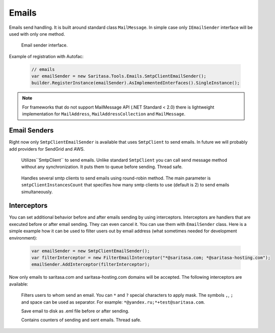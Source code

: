 Emails
======

Emails send handling. It is built around standard class ``MailMessage``. In simple case only ``IEmailSender`` interface will be used with only one method.

    .. class:: IEmailSender

        Email sender interface.

        .. function:: Task SendAsync(MailMessage message);

            Sends the specified message.

    .. class:: EmailSender

        .. function:: Task SendAsync(MailMessage message);

             Sends the specified message.

Example of registration with Autofac:

    .. code-block:: c#

        // emails
        var emailSender = new Saritasa.Tools.Emails.SmtpClientEmailSender();
        builder.RegisterInstance(emailSender).AsImplementedInterfaces().SingleInstance();

.. note:: For frameworks that do not support MailMessage API (.NET Standard < 2.0) there is lightweight implementation for ``MailAddress``, ``MailAddressCollection`` and ``MailMessage``.

Email Senders
-------------

Right now only ``SmtpClientEmailSender`` is available that uses ``SmtpClient`` to send emails. In future we will probably add providers for SendGrid and AWS.

    .. class:: SmtpClientEmailSender

        Utilizes``SmtpClient`` to send emails. Unlike standard ``SmtpClient`` you can call send message method without any synchronization. It puts them to queue before sending. Thread safe.

            .. attribute:: MaxQueueSize

                Max queue size. If queue size for some reason is exceeded the ``EmailQueueExceededException`` exception will be thrown. Default value is 10240.

    .. class:: MultiSmtpClientEmailSender

        Handles several smtp clients to send emails using round-robin method. The main parameter is ``smtpClientInstancesCount`` that specifies how many smtp clients to use (default is 2) to send emails simultaneously.

Interceptors
------------

You can set additional behavior before and after emails sending by using interceptors. Interceptors are handlers that are executed before or after email sending. They can even cancel it. You can use them with ``EmailSender`` class. Here is a simple example how it can be used to filter users out by email address (what sometimes needed for development environment):

    .. code-block:: c#

        var emailSender = new SmtpClientEmailSender();
        var filterInterceptor = new FilterEmailInterceptor("*@saritasa.com; *@saritasa-hosting.com");
        emailSender.AddInterceptor(filterInterceptor);

Now only emails to saritasa.com and saritasa-hosting.com domains will be accepted. The following interceptors are available:

    .. class:: FilterEmailInterceptor

        Filters users to whom send an email. You can ``*`` and ``?`` special characters to apply mask. The symbols ``,``, ``;`` and space can be used as separator. For example: ``*@yandex.ru;*+test@saritasa.com``.

    .. class:: SaveToFileEmailInterceptor

        Save email to disk as .eml file before or after sending.

    .. class:: CountEmailsInterceptor

        Contains counters of sending and sent emails. Thread safe.
